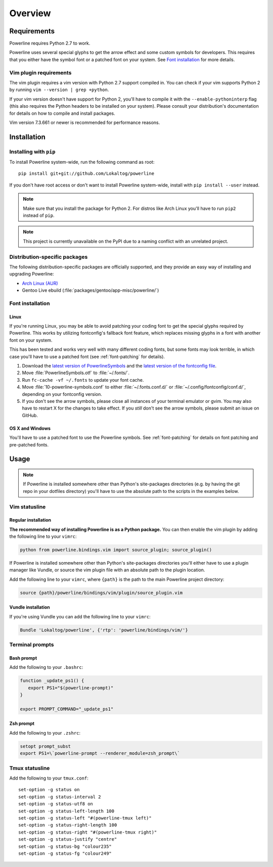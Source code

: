 Overview
========

Requirements
------------

Powerline requires Python 2.7 to work.

Powerline uses several special glyphs to get the arrow effect and some 
custom symbols for developers. This requires that you either have the symbol 
font or a patched font on your system. See `Font installation`_ for more 
details.

Vim plugin requirements
^^^^^^^^^^^^^^^^^^^^^^^

The vim plugin requires a vim version with Python 2.7 support compiled in.  
You can check if your vim supports Python 2 by running ``vim --version 
| grep +python``.

If your vim version doesn't have support for Python 2, you'll have to 
compile it with the ``--enable-pythoninterp`` flag (this also requires the 
Python headers to be installed on your system). Please consult your 
distribution's documentation for details on how to compile and install 
packages.

Vim version 7.3.661 or newer is recommended for performance reasons.

Installation
------------

Installing with ``pip``
^^^^^^^^^^^^^^^^^^^^^^^

To install Powerline system-wide, run the following command as root::

    pip install git+git://github.com/Lokaltog/powerline

If you don't have root access or don't want to install Powerline 
system-wide, install with ``pip install --user`` instead.

.. note:: Make sure that you install the package for Python 2. For distros 
   like Arch Linux you'll have to run ``pip2`` instead of ``pip``.

.. note:: This project is currently unavailable on the PyPI due to a naming 
   conflict with an unrelated project.

Distribution-specific packages
^^^^^^^^^^^^^^^^^^^^^^^^^^^^^^

The following distribution-specific packages are officially supported, and 
they provide an easy way of installing and upgrading Powerline:

* `Arch Linux (AUR) <https://aur.archlinux.org/packages/powerline-git/>`_
* Gentoo Live ebuild (:file:`packages/gentoo/app-misc/powerline/`)

.. _font-installation:

Font installation
^^^^^^^^^^^^^^^^^

Linux
*****

If you're running Linux, you may be able to avoid patching your coding font 
to get the special glyphs required by Powerline. This works by utilizing 
fontconfig's fallback font feature, which replaces missing glyphs in a font 
with another font on your system.

This has been tested and works very well with many different coding fonts, 
but some fonts may look terrible, in which case you'll have to use a patched 
font (see :ref:`font-patching` for details).

1. Download the `latest version of PowerlineSymbols 
   <https://github.com/Lokaltog/powerline/raw/develop/font/PowerlineSymbols.otf>`_  
   and the `latest version of the fontconfig file 
   <https://github.com/Lokaltog/powerline/raw/develop/font/10-powerline-symbols.conf>`_.
2. Move :file:`PowerlineSymbols.otf` to :file:`~/.fonts/`.
3. Run ``fc-cache -vf ~/.fonts`` to update your font cache.
4. Move :file:`10-powerline-symbols.conf` to either :file:`~/.fonts.conf.d/` 
   or :file:`~/.config/fontconfig/conf.d/`, depending on your fontconfig 
   version.
5. If you don't see the arrow symbols, please close all instances of your 
   terminal emulator or gvim. You may also have to restart X for the changes 
   to take effect. If you *still* don't see the arrow symbols, please submit 
   an issue on GitHub.

OS X and Windows
****************

You'll have to use a patched font to use the Powerline symbols. See 
:ref:`font-patching` for details on font patching and pre-patched fonts.

Usage
-----

.. note:: If Powerline is installed somewhere other than Python's 
   site-packages directories (e.g. by having the git repo in your dotfiles 
   directory) you'll have to use the absolute path to the scripts in the 
   examples below.

Vim statusline
^^^^^^^^^^^^^^

Regular installation
********************

**The recommended way of installing Powerline is as a Python package.**
You can then enable the vim plugin by adding the following line to your 
``vimrc``:

.. code-block:: vim

   python from powerline.bindings.vim import source_plugin; source_plugin()

If Powerline is installed somewhere other than Python's site-packages 
directories you'll either have to use a plugin manager like Vundle, or 
source the vim plugin file with an absolute path to the plugin location.

Add the following line to your ``vimrc``, where ``{path}`` is the path to 
the main Powerline project directory:

.. code-block:: vim

   source {path}/powerline/bindings/vim/plugin/source_plugin.vim

Vundle installation
*******************

If you're using Vundle you can add the following line to your ``vimrc``:

.. code-block:: vim

   Bundle 'Lokaltog/powerline', {'rtp': 'powerline/bindings/vim/'}

Terminal prompts
^^^^^^^^^^^^^^^^

Bash prompt
***********

Add the following to your ``.bashrc``:

.. code-block:: bash

   function _update_ps1() {
      export PS1="$(powerline-prompt)"
   }

   export PROMPT_COMMAND="_update_ps1"

Zsh prompt
**********

Add the following to your ``.zshrc``:

.. code-block:: bash

   setopt prompt_subst
   export PS1=\`powerline-prompt --renderer_module=zsh_prompt\`

Tmux statusline
^^^^^^^^^^^^^^^

Add the following to your ``tmux.conf``::

    set-option -g status on
    set-option -g status-interval 2
    set-option -g status-utf8 on
    set-option -g status-left-length 100
    set-option -g status-left "#(powerline-tmux left)"
    set-option -g status-right-length 100
    set-option -g status-right "#(powerline-tmux right)"
    set-option -g status-justify "centre"
    set-option -g status-bg "colour235"
    set-option -g status-fg "colour249"
